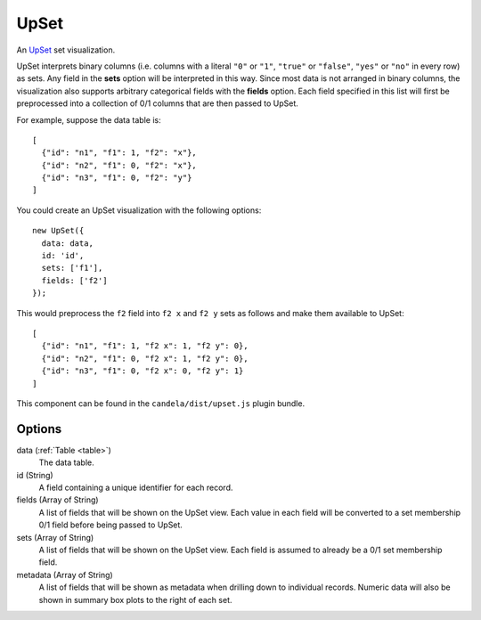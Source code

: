 .. _upset_comp:

=============
    UpSet
=============

An `UpSet <http://www.caleydo.org/tools/upset/>`_ set visualization.

UpSet interprets binary columns (i.e. columns with a literal ``"0"`` or ``"1"``,
``"true"`` or ``"false"``, ``"yes"`` or ``"no"``
in every row) as sets. Any field in the **sets** option will be interpreted in
this way. Since most data is not arranged in binary columns, the visualization
also supports arbitrary categorical fields with the **fields** option.
Each field specified in this list will first be preprocessed into a collection
of 0/1 columns that are then passed to UpSet.

For example, suppose the data table is: ::

    [
      {"id": "n1", "f1": 1, "f2": "x"},
      {"id": "n2", "f1": 0, "f2": "x"},
      {"id": "n3", "f1": 0, "f2": "y"}
    ]

You could create an UpSet visualization with the following options: ::

    new UpSet({
      data: data,
      id: 'id',
      sets: ['f1'],
      fields: ['f2']
    });

This would preprocess the ``f2`` field into ``f2 x`` and ``f2 y`` sets as follows
and make them available to UpSet: ::

    [
      {"id": "n1", "f1": 1, "f2 x": 1, "f2 y": 0},
      {"id": "n2", "f1": 0, "f2 x": 1, "f2 y": 0},
      {"id": "n3", "f1": 0, "f2 x": 0, "f2 y": 1}
    ]

This component can be found in the ``candela/dist/upset.js`` plugin bundle.

Options
=======

data (:ref:`Table <table>`)
    The data table.

id (String)
    A field containing a unique identifier for each record.

fields (Array of String)
    A list of fields that will be shown on the UpSet view. Each value in each field
    will be converted to a set membership 0/1 field before being passed to UpSet.

sets (Array of String)
    A list of fields that will be shown on the UpSet view. Each field is assumed to
    already be a 0/1 set membership field.

metadata (Array of String)
    A list of fields that will be shown as metadata when drilling down to individual
    records. Numeric data will also be shown in summary box plots to the right of
    each set.
